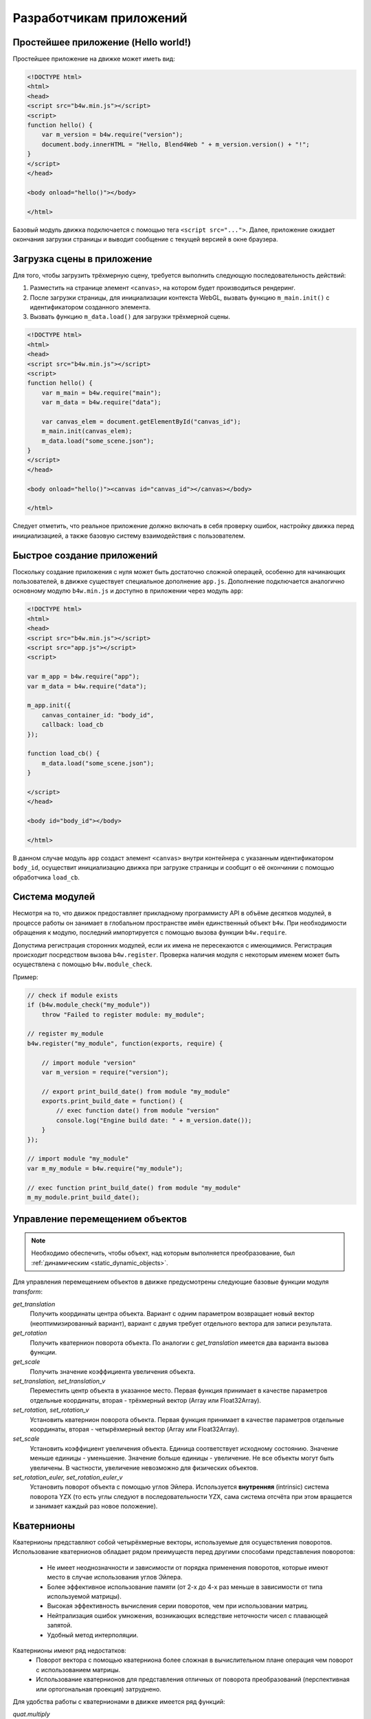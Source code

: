 .. _developers:

************************
Разработчикам приложений
************************

Простейшее приложение (Hello world!)
====================================

Простейшее приложение на движке может иметь вид:

.. code-block:: html

    <!DOCTYPE html>
    <html>
    <head>
    <script src="b4w.min.js"></script>
    <script>
    function hello() {
        var m_version = b4w.require("version");
        document.body.innerHTML = "Hello, Blend4Web " + m_version.version() + "!";
    }
    </script>
    </head>

    <body onload="hello()"></body>

    </html>

Базовый модуль движка подключается с помощью тега ``<script src="...">``. Далее,
приложение ожидает окончания загрузки страницы и выводит сообщение с текущей
версией в окне браузера.


Загрузка сцены в приложение
===========================

Для того, чтобы загрузить трёхмерную сцену, требуется выполнить следующую
последовательность действий:

#. Разместить на странице элемент ``<canvas>``, на котором будет производиться
   рендеринг.

#. После загрузки страницы, для инициализации контекста WebGL, вызвать функцию
   ``m_main.init()`` с идентификатором созданного элемента.

#. Вызвать функцию ``m_data.load()`` для загрузки трёхмерной сцены.

.. code-block:: html

    <!DOCTYPE html>
    <html>
    <head>
    <script src="b4w.min.js"></script>
    <script>
    function hello() {
        var m_main = b4w.require("main");
        var m_data = b4w.require("data");

        var canvas_elem = document.getElementById("canvas_id");
        m_main.init(canvas_elem);
        m_data.load("some_scene.json");
    }
    </script>
    </head>

    <body onload="hello()"><canvas id="canvas_id"></canvas></body>

    </html>

Следует отметить, что реальное приложение должно включать в себя проверку
ошибок, настройку движка перед инициализацией, а также базовую систему
взаимодействия с пользователем.


Быстрое создание приложений 
===========================

Поскольку создание приложения с нуля может быть достаточно сложной операцей,
особенно для начинающих пользователей, в движке существует специальное
дополнение ``app.js``. Дополнение подключается аналогично основному модулю
``b4w.min.js`` и доступно в приложении через модуль ``app``:

.. code-block:: html

    <!DOCTYPE html>
    <html>
    <head>
    <script src="b4w.min.js"></script>
    <script src="app.js"></script>
    <script>

    var m_app = b4w.require("app");
    var m_data = b4w.require("data");

    m_app.init({
        canvas_container_id: "body_id",
        callback: load_cb
    });

    function load_cb() {
        m_data.load("some_scene.json");
    }

    </script>
    </head>

    <body id="body_id"></body>

    </html>

В данном случае модуль ``app`` создаст элемент ``<canvas>`` внутри контейнера с
указанным идентификатором ``body_id``, осуществит инициализацию движка при
загрузке страницы и сообщит о её окончинии с помощью обработчика ``load_cb``.


Система модулей
===============

Несмотря на то, что движок предоставляет прикладному программисту API в объёме
десятков модулей, в процессе работы он занимает в глобальном пространстве имён
единственный объект ``b4w``. При необходимости обращения к модулю, последний
импортируется с помощью вызова функции ``b4w.require``. 

Допустима регистрация сторонних модулей, если их имена не пересекаются с
имеющимися. Регистрация происходит посредством вызова ``b4w.register``.
Проверка наличия модуля с некоторым именем может быть осуществлена с помощью
``b4w.module_check``.

Пример:

.. code-block:: javascript

    // check if module exists
    if (b4w.module_check("my_module"))
        throw "Failed to register module: my_module";

    // register my_module
    b4w.register("my_module", function(exports, require) {

        // import module "version"
        var m_version = require("version");

        // export print_build_date() from module "my_module"
        exports.print_build_date = function() {
            // exec function date() from module "version"
            console.log("Engine build date: " + m_version.date());
        }
    });

    // import module "my_module"
    var m_my_module = b4w.require("my_module");

    // exec function print_build_date() from module "my_module"
    m_my_module.print_build_date();




Управление перемещением объектов
================================

.. note::

    Необходимо обеспечить, чтобы объект, над которым выполняется преобразование, был :ref:`динамическим <static_dynamic_objects>`.

Для управления перемещением объектов в движке предусмотрены следующие базовые функции модуля `transform`:

*get_translation*
    Получить координаты центра объекта. Вариант с одним параметром возвращает
    новый вектор (неоптимизированный вариант), вариант с двумя требует
    отдельного вектора для записи результата.

*get_rotation*
    Получить кватернион поворота объекта. По аналогии с `get_translation` имеется два варианта вызова функции.
    
*get_scale*
    Получить значение коэффициента увеличения объекта.

*set_translation, set_translation_v*
    Переместить центр объекта в указанное место. Первая функция принимает в качестве параметров отдельные координаты, вторая - трёхмерный вектор (Array или Float32Array).
    
*set_rotation, set_rotation_v*
    Установить кватернион поворота объекта. Первая функция принимает в качестве параметров отдельные координаты, вторая - четырёхмерный вектор (Array или Float32Array).

*set_scale*
    Установить коэффициент увеличения объекта. Единица соответствует исходному состоянию. Значение меньше единицы - уменьшение. Значение больше единицы - увеличение. Не все объекты могут быть увеличены. В частности, увеличение невозможно для физических объектов.

*set_rotation_euler, set_rotation_euler_v*
    Установить поворот объекта с помощью углов Эйлера. Используется
    **внутренняя** (intrinsic) система поворота YZX (то есть углы следуют в
    последовательности YZX, сама система отсчёта при этом вращается и занимает
    каждый раз новое положение).



.. index:: кватернион

Кватернионы
===========

Кватернионы представляют собой четырёхмерные векторы, используемые для осуществления поворотов. Использование кватернионов обладает рядом преимуществ перед другими способами представления поворотов:

    - Не имеет неоднозначности и зависимости от порядка применения поворотов, которые имеют место в случае использования углов Эйлера.
    - Более эффективное использование памяти (от 2-х до 4-х раз меньше в зависимости от типа используемой матрицы).
    - Высокая эффективность вычисления серии поворотов, чем при использовании матриц.
    - Нейтрализация ошибок умножения, возникающих вследствие неточности чисел с плавающей запятой.
    - Удобный метод интерполяции.
    
Кватернионы имеют ряд недостатков:
    - Поворот вектора с помощью кватерниона более сложная в вычислительном плане операция чем поворот с использованием матрицы.
    - Использование кватернионов для представления отличных от поворота преобразований (перспективная или ортогональная проекция) затруднено.

Для удобства работы с кватернионами в движке имеется ряд функций:

*quat.multiply*
    Умножение кватернионов. Умножение кватерниона А на кватернион Б слева A*Б является поворотом на A. То есть у объекта уже имеется некий поворот Б, который мы дополняем новым поворотом на A.
    
*quat.setAxisAngle*
    Кватернион представляет собой иную форму записи поворота относительно произвольной оси (вектора) на произвольный угол. Положительное направление поворота отсчитывается против часовой стрелки, если смотреть с конца вектора. Например вызов :code:`quat.setAxisAngle([1,0,0], Math.PI/3, quat)` сформирует кватернион, который может быть использован для осуществления поворота относительно оси X на 60 градусов (против часовой стрелки, если смотреть с конца оси X).
    
*quat.slerp*
    Сферическая интерполяция кватернионов. Используется для осуществления плавного разворота объектов и анимации.

*util.euler_to_quat, util.quat_to_euler*.
    Преобразование из углов Эйлера и наоборот.
    

Пример работы с кватернионами
-----------------------------

Требуется повернуть объект на 60 градусов в горизонтальной плоскости вправо. В программе Blender имеется соответствующая модель с названием "Cessna". 

.. image:: src_images/developers/aircraft.jpg
   :alt: ориентация модели в программе Blender
   :align: center
   :width: 100%

|

Сохраним ссылку на объект в движке в переменной **aircraft**:
    
.. code-block:: javascript

    var aircraft = b4w.scenes.get_object_by_name("Cessna");


Осуществим поворот:

    * Расположение координатных осей в Blender'е и в движке различается, и при экспорте произойдет преобразование: [X Y Z] (Blender) -> [X -Z Y] (движок). Поэтому поворот нужно осуществлять относительно оси Y, а не Z. 
    * Повороту вправо соответствует поворот по часовой стрелке, т.е. в отрицательном направлении. 
    * 60 градусов = :math:`\pi/3` радиан. 
    
В итоге получаем:
    
.. code-block:: javascript
    
    // compose quaternion
    var quat_60_Y_neg = b4w.quat.setAxisAngle([0, 1, 0], -Math.PI/3, b4w.quat.create());

    // get old rotation
    var quat_old = b4w.transform.get_rotation(aircraft);

    // left multiply: quat60_Y_neg * quat_old
    var quat_new = b4w.quat.multiply(quat_60_Y_neg, quat_old, b4w.quat.create());

    // set new rotation
    b4w.transform.set_rotation_v(aircraft, quat_new);


Оптимизированный вариант, не приводящий к созданию новых объектов:

.. code-block:: javascript
    
    // cache arrays as global vars
    var AXIS_Y = new Float32Array([0, 1, 0])
    var quat_tmp = new Float32Array(4);
    var quat_tmp2 = new Float32Array(4);
    ...
    // rotate
    b4w.quat.setAxisAngle(AXIS_Y, -Math.PI/3, quat_tmp);
    b4w.transform.get_rotation(aircraft, quat_tmp2);
    b4w.quat.multiply(quat_tmp, quat_tmp2, quat_tmp);
    b4w.transform.set_rotation_v(aircraft, quat_tmp);
    


.. _event_model:

Событийная модель
=================

Событийная модель предоставляет унифицированный интерфейс для описания
изменения состояний 3D сцены, упрощая обработку событий физики и действий 
пользователя.

.. index:: сенсор, sensor

Сенсоры
-------

Основным блоком событийной модели является сенсор (sensor). Сенсор является
программной сущностью, и может быть только активным (1, единица) или неактивным (0, ноль). 
Некоторые сенсоры несут полезную нагрузку (payload). Например, сенсор трассировки лучей (Ray Sensor) 
предоставляет относительную длину луча пересечения.

.. index:: сенсор; множество, sensor; manifold

Управление сенсорами не доступно пользователю в виде открытого API. Вместо этого
каждый сенсор должен присутствовать в одном или нескольких множествах (sensor
manifold). Множество является логическим контейнером, ассоциированным с объектом на сцене.
Оно генерирует ответ на определенный набор событий сенсоров в виде вызова
функции-обработчика. Для определения множества необходимо иметь
следующую информацию (см. также описание функции ``controls.create_sensor_manifold()`` в документации по API):

* Объект-носитель множества (например, бросаемый объект).
* Уникальный идентификатор множества (например, "IMPACT").
* Тип вызова функции-обработчика (варианты: ``CT_CONTINUOUS`` - непрерывный, 
    ``CT_LEVEL`` - уровень, ``CT_SHOT`` - одномоментный, ``CT_TRIGGER`` - переключающий).
* Массив сенсоров.
* Логическая функция, определяющая при какой комбинации состояний сенсоров вызывается функция-обработчик.
* Функция-обработчик.
* Необязательный параметр, который может быть передан в функцию-обработчик.


Пример
------

Поставлена задача озвучить удар бросаемого камня так, чтобы
при ударе о различные среды (например, земля и стена) выводился характерный звук. 
На сцене в Blender'е имеются ограничивающие меши с физическими материалами, их идентификаторы "TERRAIN" и "WALL". 
На сцене также присутствует бросаемый физический объект с названием "Stone".


Определим по одному сенсору соударения (Collision Sensor) для каждой среды, 
по типу издаваемого звука. 


.. code-block:: javascript

    // import the modules
    var m_scenes = b4w.require("scenes");
    var m_controls = b4w.require("controls");

    // get the object being thrown
    var stone = m_scenes.get_object_by_name("Stone");

    // create the sensors
    var sensor_impact_terrain = m_controls.create_collision_sensor(stone, "TERRAIN");
    var sensor_impact_wall    = m_controls.create_collision_sensor(stone, "WALL");



Добавим сенсоры в массив. В качестве логической функции используем логическое ИЛИ. В обработчике напишем код для воспроизведения звука. Создадим множество сенсоров с идентификатором "IMPACT" и типом CT_SHOT (одномоментный). 


.. code-block:: javascript

    // array of the sensors
    var impact_sens_array = [sensor_impact_terrain, sensor_impact_wall];

    // manifold logic function
    var impact_sens_logic = function(s) {return (s[0] || s[1])};

    // callback
    var impact_cb = function(obj, manifold_id, pulse) {

        // NOTE: it's possible to play both sounds simultaneously 
        
        if (m_controls.get_sensor_value(obj, manifold_id, 0) == 1) {
            // ...
            console.log("play the terrain impact sound");
        }
                
        if (m_controls.get_sensor_value(obj, manifold_id, 1) == 1) {
            // ...
            console.log("play the wall impact sound");
        }
    }

    // create the manifold
    m_controls.create_sensor_manifold(stone, "IMPACT", m_ctl.CT_SHOT,
        impact_sens_array, impact_sens_logic, impact_cb);


При столкновении объекта "Stone" с любым из физических материалов 
"TERRAIN" или "WALL" происходит вызов функции-обработчика. 
Внутри этой функции получим значения обоих сенсоров по их индексу в массиве сенсоров (0 - "TERRAIN", 1 - "WALL").
Значение сенсора = 1 (активный) означает, что произошло столкновение с соответствующим физическим материалом. 
В результате воспроизводится соответствующий звук (код не показан).

.. _repo_file_structure:

Файловая структура SDK
======================

**apps_dev**
    исходный код приложений (не все приложения доступны в бесплатной версии)

**closure-compiler**
    компилятор Google Closure, файлы исключений к нему, генераторы файлов исключений

**csrc**
    исходный код бинарной части экспортера движка и других утилит на языке C 

**doc_src**
    исходный код настоящего руководства пользователя на языке разметки reST
    
**external**
    **blender**
        исходные файлы сцен в формате Blender (не все сцены доступны в
        бесплатной версии)

    **blender_scripts**
        экспортер и вспомогательные скрипты для Blender'а
    
    **deploy**
        **api_doc**
            документация API движка для разработчиков в формате HTML
            (собирается автоматически, на основе исходного кода движка)

        **apps** 
            3D-приложения, предназначенные для развертывания, директория
            дублирует *apps_dev*

        **assets** 
            загружаемые ресурсы: сцены, текстуры, звуковые файлы (не все ресурсы
            доступны в бесплатной версии)

            **assets.json**
                метаданные с информацией о сценах, загружаемых просмотрщиком сцен
                Viewer

        **doc**
            настоящее руководство пользователя в формате HTML, собирается
            автоматически из *doc_src*

        **globals_detect**
            вспомогательный код для определения глобальных переменных

        **tutorials**
            исходные файлы обучающих примеров

    **reexporter.py** и **Makefile** 
        Python-скрипт и файл сборки для автоматического экспорта всех сцен в
        *external/deploy/assets*

**glsl_utils**
    **compiler**
        компилятор GLSL-шейдеров движка

        **out** 
            содержит результат компиляции GLSL-шейдеров движка

    **pegjs**
        грамматики парсер-генератора PEG.js для реализации препроцессора GLSL,
        а также скрипт для генерации модулей парсеров из этих грамматик

**index.html**  
    web-страница со ссылками на 3D-приложения (недоступен в бесплатной версии)

**license**
    файлы с текстами лицензионных соглашений

**Makefile**
    файл сборки для компиляции движка, приложений, документации, развертывания
    на удаленном сервере (недоступен в бесплатной версии)

**README.rst**
    файл README

**scripts**
    дополнительные скрипты

    **chrome_debug.sh**
        скрипт, запускающий браузер Chrome в режиме отладки

    **compile_b4w.sh**
        скрипт для вызова Google Closure compiler с целью минификации и обфускации кода движка и приложений

    **converter.py**
        скрипт, осуществляющий: уменьшение разрешения текстур вдвое, компрессию текстур в формат DDS, конвертацию звуковых файлов в форматы mp4 и ogg

    **custom_json_encoder.py**
        форк Python-модуля json, сортирует ключи по алфавиту в обратном порядке

    **gen_glmatrix.sh**
        скрипт для генерации математического модуля на основе исходных файлов из
        репозитория glMatrix 2

    **gpu_shader_analyzer_server.py**
        скрипт, запускающий локальный веб-сервер, который осуществляет подсчет
        сложности шейдеров

    **graph.sh**
        генератор текущего графа сцены в формате svg, используется для отладки
        рендеринга

    **memory.sh**
        скрипт для проверки обычной (RAM) и видео-памяти (VRAM)

    **plot.sh**
        построитель графиков отладочной информации

    **remove_alpha_channel.sh**
        скрипт для удаления альфа-канала изображения

    **report_unused_resources.py**
        скрипт для проверки и сообщения о неиспользуемых ресурсах (изображения и
        звуки, на которые ссылаются экспотируемые файлы)

    **screencast.sh**
        скрипт для записи видео с экрана

**shaders**
    GLSL-шейдеры движка

**src**
    основной исходный код ядра движка

    **addons** 
        исходный код дополнений (не входят в ядро движка, подключаются отдельно)

    **ext**
        исходный код внешних объявлений (формирует API движка)

    **third_party**
        код сторонних библиотек

**uranium**
    исходный код и скрипты сборки физического движка Uranium (форк Bullet)

**VERSION**
    содержит текущую версию движка



.. _quality_settings:

Профили качества изображения
============================

Для поддержки различных по функциональности платформ в движке реализовано несколько профилей качества изображения:

    * *низкое качество* (P_LOW) - отключен ряд функций (тени, динамическое отражение, постпроцессинг), размер текстур для сборочной версии уменьшен вдвое, антиалиасинг отключен
    * *высокое качество* (P_HIGH) - используются все запрошенные сценой функции, метод антиалиасинга FXAA
    * *максимальное качество* (P_ULTRA) - вдвое увеличено разрешение рендеринга, увеличено разрешение карт теней, метод антиалиасинга SMAA


.. image:: src_images/developers/quality.jpg
   :align: center
   :width: 100%

|

Переключение профилей качества осуществляется программно, до инициализации контекста WebGL. Профиль по умолчанию P_HIGH.

.. code-block:: javascript

    var m_cfg = b4w.require("config");
    var m_main = b4w.require("main");

    m_cfg.set("quality", m_cfg.P_LOW);
    m_main.init(...);


Разработчики приложений могут также установить параметр **quality** при инициализации движка с использованием дополнения ``app.js``:

.. code-block:: javascript

    var m_cfg = b4w.require("config");
    var m_app = b4w.require("app");

    m_app.init({
        canvas_container_id: "body_id",
        quality: m_cfg.P_HIGH
    });
